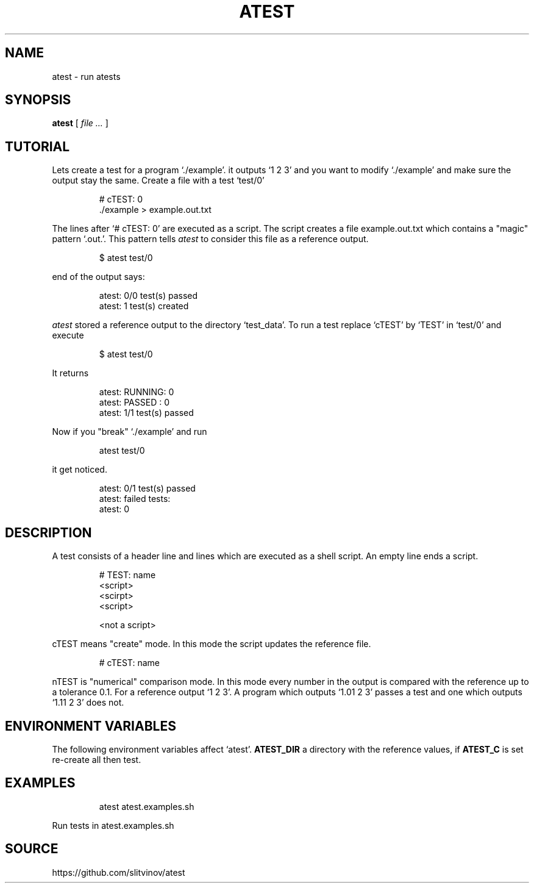 .TH ATEST 1
.SH NAME
atest \- run atests
.SH SYNOPSIS
.B atest
[
.I file ...
]
.SH TUTORIAL
Lets create a test for a program `./example'.
it outputs `1 2 3' and you want to modify `./example' and make sure the
output stay the same. Create a file with a test `test/0'
.IP
.EX
# cTEST: 0
\&./example  > example.out.txt
.EE
.PP
The lines after `# cTEST: 0' are executed as a script. The script
creates a file example.out.txt which contains a "magic" pattern
`.out.'. This pattern tells
.I atest
to consider this file as a reference output.
.IP
.EX
$ atest test/0
.EE
.PP
end of the output says:
.IP
.EX
atest: 0/0 test(s) passed
atest:    1 test(s) created
.EE
.PP
.I atest
stored a reference output to the directory `test_data'. To run a
test replace `cTEST' by `TEST' in `test/0' and execute
.IP
.EX
$ atest test/0
.EE
.PP
It returns
.IP
.EX
atest: RUNNING: 0
atest: PASSED : 0
atest: 1/1 test(s) passed
.EE
.PP
Now if you "break" `./example' and run
.IP
.EX
atest test/0
.EE
.PP
it get noticed.
.IP
.EX
atest: 0/1 test(s) passed
atest: failed tests:
atest:     0
.EE
.PP
.SH DESCRIPTION
A test consists of a header line and lines which are executed as a
shell script. An empty line ends a script.
.IP
.EX
# TEST: name
<script>
<scirpt>
<script>

<not a script>
.EE
.PP
cTEST means "create" mode. In this mode the script updates the reference file.
.IP
.EX
# cTEST: name
.EE
.PP
nTEST is "numerical" comparison mode. In this mode every number in
the output is compared with the reference up to a tolerance
0.1. For a reference output `1 2 3'. A program which outputs
`1.01 2 3' passes a test and one which outputs `1.11 2 3'
does not.
.SH "ENVIRONMENT VARIABLES"
The following environment variables affect `atest'.
.B ATEST_DIR
a directory with the reference values, if
.B ATEST_C
is set re-create all then test.
.SH EXAMPLES
.IP
.EX
atest atest.examples.sh
.EE
.PP
Run tests in atest.examples.sh
.RE
.SH SOURCE
https://github.com/slitvinov/atest
